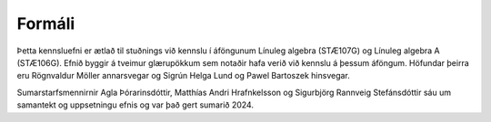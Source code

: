 Formáli
=======

Þetta kennsluefni er ætlað til stuðnings við kennslu í áföngunum Línuleg algebra (STÆ107G) og Línuleg algebra A (STÆ106G). 
Efnið byggir á tveimur glærupökkum sem notaðir hafa verið við kennslu á þessum áföngum. Höfundar þeirra eru Rögnvaldur Möller 
annarsvegar og Sigrún Helga Lund og Pawel Bartoszek hinsvegar. 

Sumarstarfsmennirnir Agla Þórarinsdóttir, Matthías Andri Hrafnkelsson og Sigurbjörg Rannveig Stefánsdóttir 
sáu um samantekt og uppsetningu efnis og var það gert sumarið 2024.

